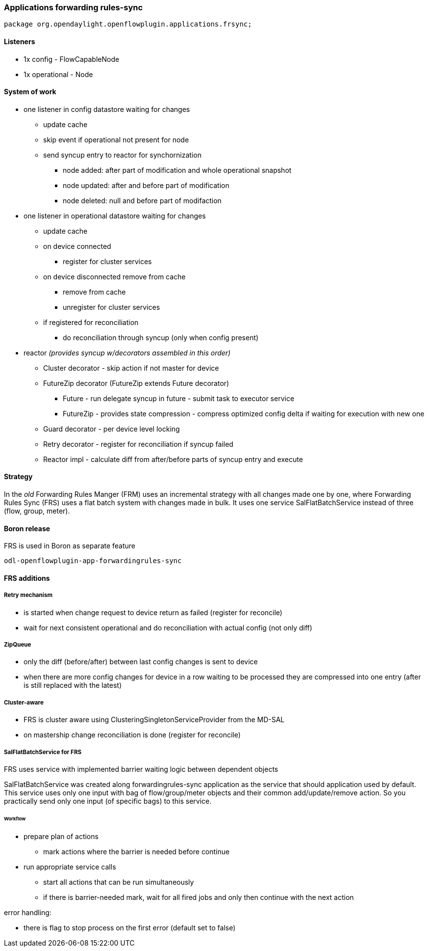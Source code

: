 === Applications forwarding rules-sync

[source, java]
----
package org.opendaylight.openflowplugin.applications.frsync; 
----

==== Listeners

* 1x config - FlowCapableNode
* 1x operational - Node

==== System of work

* one listener in config datastore waiting for changes

** update cache
** skip event if operational not present for node
** send syncup entry to reactor for synchornization
*** node added: after part of modification and whole operational snapshot
*** node updated: after and before part of modification
*** node deleted: null and before part of modifaction


* one listener in operational datastore waiting for changes

** update cache
** on device connected
*** register for cluster services
** on device disconnected remove from cache
*** remove from cache
*** unregister for cluster services
** if registered for reconciliation
*** do reconciliation through syncup (only when config present)


* reactor
_(provides syncup w/decorators assembled in this order)_

** Cluster decorator - skip action if not master for device
** FutureZip decorator (FutureZip extends Future decorator)
*** Future - run delegate syncup in future - submit task to executor service
*** FutureZip - provides state compression - compress optimized config delta if waiting for execution with new one
** Guard decorator - per device level locking
** Retry decorator - register for reconciliation if syncup failed
** Reactor impl - calculate diff from after/before parts of syncup entry and execute

==== Strategy

In the _old_ Forwarding Rules Manger (FRM) uses an incremental strategy with all changes made one by one, where Forwarding Rules Sync (FRS) uses a flat batch system with changes made in bulk. It uses one service SalFlatBatchService instead of three (flow, group, meter).

==== Boron release

FRS is used in Boron as separate feature

    odl-openflowplugin-app-forwardingrules-sync
    
==== FRS additions

===== Retry mechanism

* is started when change request to device return as failed (register for reconcile) 
* wait for next consistent operational and do reconciliation with actual config (not only diff)

===== ZipQueue

* only the diff (before/after) between last config changes is sent to device
* when there are more config changes for device in a row waiting to be processed they are compressed into one entry (after is still replaced with the latest)

===== Cluster-aware

* FRS is cluster aware using ClusteringSingletonServiceProvider from the MD-SAL 
* on mastership change reconciliation is done (register for reconcile)

===== SalFlatBatchService for FRS

FRS uses service with implemented barrier waiting logic between dependent objects

SalFlatBatchService was created along forwardingrules-sync application as the service that should application used by default. This service uses only one input with bag of flow/group/meter objects and their common add/update/remove action. So you practically send only one input (of specific bags) to this service.

====== Workflow

* prepare plan of actions
** mark actions where the barrier is needed before continue
* run appropriate service calls
** start all actions that can be run simultaneously
** if there is barrier-needed mark, wait for all fired jobs and only then continue with the next action

error handling:

* there is flag to stop process on the first error (default set to false)
